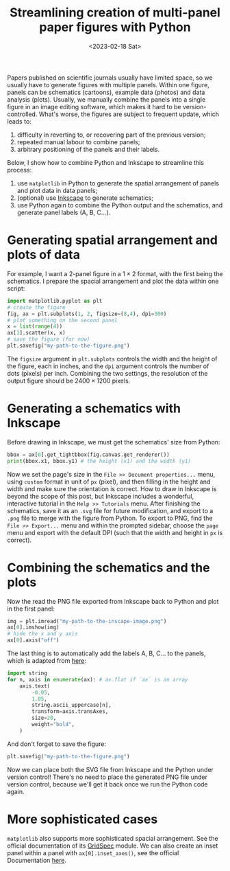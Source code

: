 #+title: Streamlining creation of multi-panel paper figures with Python
#+date:<2023-02-18 Sat>
#+PROPERTY: header-args :eval never-export

Papers published on scientific journals usually have limited space, so we usually have to generate figures with multiple panels.
Within one figure, panels can be schematics (cartoons), example data (photos) and data analysis (plots).
Usually, we manually combine the panels into a single figure in an image editing software, which makes it hard to be version-controlled.
What's worse, the figures are subject to frequent update, which leads to:
1. difficulty in reverting to, or recovering part of the previous version;
2. repeated manual labour to combine panels;
3. arbitrary positioning of the panels and their labels.

Below, I show how to combine Python and Inkscape to streamline this process:
1. use ~matplotlib~ in Python to generate the spatial arrangement of panels and plot data in data panels;
2. (optional) use [[https://inkscape.org/][Inkscape]] to generate schematics;
3. use Python again to combine the Python output and the schematics, and generate panel labels (A, B, C...).

* Generating spatial arrangement and plots of data
For example, I want a 2-panel figure in a \(1 \times 2\) format, with the first being the schematics.
I prepare the spacial arrangement and plot the data within one script:
#+begin_src python
import matplotlib.pyplot as plt
# create the figure
fig, ax = plt.subplots(1, 2, figsize=(8,4), dpi=300)
# plot something on the second panel
x = list(range(4))
ax[1].scatter(x, x)
# save the figure (for now)
plt.savefig("my-path-to-the-figure.png")
#+end_src
The ~figsize~ argument in ~plt.subplots~ controls the width and the height of the figure, each in inches, and the ~dpi~ argument controls the number of dots (pixels) per inch.
Combining the two settings, the resolution of the output figure should be \(2400 \times 1200\) pixels.

[[../../misc/coding/paper-figures-1.png]]

* Generating a schematics with Inkscape
Before drawing in Inkscape, we must get the schematics' size from Python:
#+begin_src python
bbox = ax[0].get_tightbbox(fig.canvas.get_renderer())
print(bbox.x1, bbox.y1) # the height (x1) and the width (y1)
#+end_src

Now we set the page's size in the ~File >> Document properties...~ menu, using ~custom~ format in unit of ~px~ (pixel), and then filling in the height and width and make sure the orientation is correct.
How to draw in Inkscape is beyond the scope of this post, but Inkscape includes a wonderful, interactive tutorial in the ~Help >> Tutorials~ menu.
After finishing the schematics, save it as an ~.svg~ file for future modification, and export to a ~.png~ file to merge with the figure from Python.
To export to PNG, find the ~File >> Export...~ menu and within the prompted sidebar, choose the ~page~ menu and export with the default DPI (such that the width and height in ~px~ is correct).

* Combining the schematics and the plots
Now the read the PNG file exported from Inkscape back to Python and plot in the first panel:
#+begin_src python
img = plt.imread("my-path-to-the-inscape-image.png")
ax[0].imshow(img)
# hide the x and y axis
ax[0].axis("off")
#+end_src

The last thing is to automatically add the labels A, B, C... to the panels, which is adapted from [[https://stackoverflow.com/questions/25543978/matplotlib-annotate-subplots-in-a-figure-with-a-b-c][here]]:
#+begin_src python
import string
for n, axis in enumerate(ax): # ax.flat if `ax` is an array
    axis.text(
        -0.05,
        1.05,
        string.ascii_uppercase[n],
        transform=axis.transAxes,
        size=20,
        weight="bold",
    )
#+end_src
And don't forget to save the figure:
#+begin_src python
plt.savefig("my-path-to-the-figure.png")
#+end_src
Now we can place both the SVG file from Inkscape and the Python under version control!
There's no need to place the generated PNG file under version control, because we'll get it back once we run the Python code again.

[[../../misc/coding/paper-figures-2.png]]

* More sophisticated cases
~matplotlib~ also supports more sophisticated spacial arrangement.
See the official documentation of its [[https://matplotlib.org/stable/api/_as_gen/matplotlib.gridspec.GridSpec.html#matplotlib.gridspec.GridSpec][GridSpec]] module.
We can also create an inset panel within a panel with ~ax[0].inset_axes()~, see the official Documentation [[https://matplotlib.org/stable/api/_as_gen/matplotlib.axes.Axes.inset_axes.html][here]].
